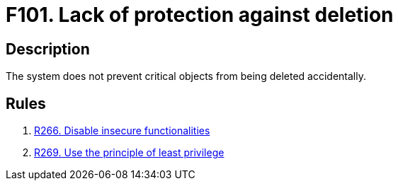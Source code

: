 :slug: findings/101/
:description: The purpose of this page is to present information about the set of findings reported by Fluid Attacks. In this case, the finding presents information about vulnerabilities arising from lacking protection against accidental deletion, recommendations to avoid them and related security requirements.
:keywords: Lack, Deletion, Protection, Critical, Elimination, Accidental
:findings: yes
:type: security

= F101. Lack of protection against deletion

== Description

The system does not prevent critical objects from being deleted accidentally.

== Rules

. [[r1]] link:/web/rules/266/[R266. Disable insecure functionalities]

. [[r2]] link:/web/rules/269/[R269. Use the principle of least privilege]
